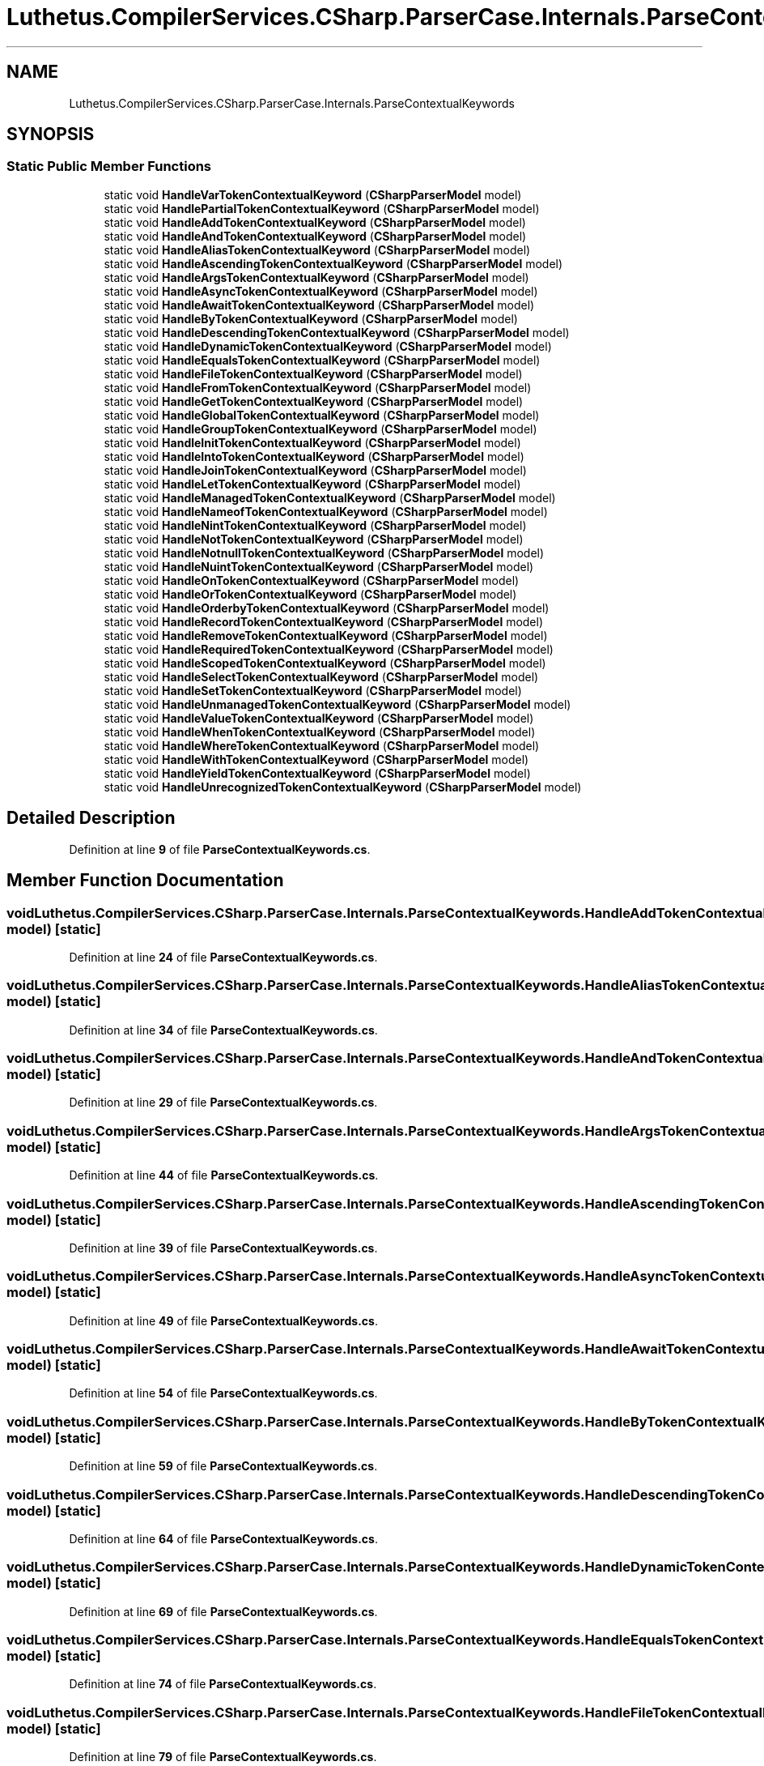 .TH "Luthetus.CompilerServices.CSharp.ParserCase.Internals.ParseContextualKeywords" 3 "Version 1.0.0" "Luthetus.Ide" \" -*- nroff -*-
.ad l
.nh
.SH NAME
Luthetus.CompilerServices.CSharp.ParserCase.Internals.ParseContextualKeywords
.SH SYNOPSIS
.br
.PP
.SS "Static Public Member Functions"

.in +1c
.ti -1c
.RI "static void \fBHandleVarTokenContextualKeyword\fP (\fBCSharpParserModel\fP model)"
.br
.ti -1c
.RI "static void \fBHandlePartialTokenContextualKeyword\fP (\fBCSharpParserModel\fP model)"
.br
.ti -1c
.RI "static void \fBHandleAddTokenContextualKeyword\fP (\fBCSharpParserModel\fP model)"
.br
.ti -1c
.RI "static void \fBHandleAndTokenContextualKeyword\fP (\fBCSharpParserModel\fP model)"
.br
.ti -1c
.RI "static void \fBHandleAliasTokenContextualKeyword\fP (\fBCSharpParserModel\fP model)"
.br
.ti -1c
.RI "static void \fBHandleAscendingTokenContextualKeyword\fP (\fBCSharpParserModel\fP model)"
.br
.ti -1c
.RI "static void \fBHandleArgsTokenContextualKeyword\fP (\fBCSharpParserModel\fP model)"
.br
.ti -1c
.RI "static void \fBHandleAsyncTokenContextualKeyword\fP (\fBCSharpParserModel\fP model)"
.br
.ti -1c
.RI "static void \fBHandleAwaitTokenContextualKeyword\fP (\fBCSharpParserModel\fP model)"
.br
.ti -1c
.RI "static void \fBHandleByTokenContextualKeyword\fP (\fBCSharpParserModel\fP model)"
.br
.ti -1c
.RI "static void \fBHandleDescendingTokenContextualKeyword\fP (\fBCSharpParserModel\fP model)"
.br
.ti -1c
.RI "static void \fBHandleDynamicTokenContextualKeyword\fP (\fBCSharpParserModel\fP model)"
.br
.ti -1c
.RI "static void \fBHandleEqualsTokenContextualKeyword\fP (\fBCSharpParserModel\fP model)"
.br
.ti -1c
.RI "static void \fBHandleFileTokenContextualKeyword\fP (\fBCSharpParserModel\fP model)"
.br
.ti -1c
.RI "static void \fBHandleFromTokenContextualKeyword\fP (\fBCSharpParserModel\fP model)"
.br
.ti -1c
.RI "static void \fBHandleGetTokenContextualKeyword\fP (\fBCSharpParserModel\fP model)"
.br
.ti -1c
.RI "static void \fBHandleGlobalTokenContextualKeyword\fP (\fBCSharpParserModel\fP model)"
.br
.ti -1c
.RI "static void \fBHandleGroupTokenContextualKeyword\fP (\fBCSharpParserModel\fP model)"
.br
.ti -1c
.RI "static void \fBHandleInitTokenContextualKeyword\fP (\fBCSharpParserModel\fP model)"
.br
.ti -1c
.RI "static void \fBHandleIntoTokenContextualKeyword\fP (\fBCSharpParserModel\fP model)"
.br
.ti -1c
.RI "static void \fBHandleJoinTokenContextualKeyword\fP (\fBCSharpParserModel\fP model)"
.br
.ti -1c
.RI "static void \fBHandleLetTokenContextualKeyword\fP (\fBCSharpParserModel\fP model)"
.br
.ti -1c
.RI "static void \fBHandleManagedTokenContextualKeyword\fP (\fBCSharpParserModel\fP model)"
.br
.ti -1c
.RI "static void \fBHandleNameofTokenContextualKeyword\fP (\fBCSharpParserModel\fP model)"
.br
.ti -1c
.RI "static void \fBHandleNintTokenContextualKeyword\fP (\fBCSharpParserModel\fP model)"
.br
.ti -1c
.RI "static void \fBHandleNotTokenContextualKeyword\fP (\fBCSharpParserModel\fP model)"
.br
.ti -1c
.RI "static void \fBHandleNotnullTokenContextualKeyword\fP (\fBCSharpParserModel\fP model)"
.br
.ti -1c
.RI "static void \fBHandleNuintTokenContextualKeyword\fP (\fBCSharpParserModel\fP model)"
.br
.ti -1c
.RI "static void \fBHandleOnTokenContextualKeyword\fP (\fBCSharpParserModel\fP model)"
.br
.ti -1c
.RI "static void \fBHandleOrTokenContextualKeyword\fP (\fBCSharpParserModel\fP model)"
.br
.ti -1c
.RI "static void \fBHandleOrderbyTokenContextualKeyword\fP (\fBCSharpParserModel\fP model)"
.br
.ti -1c
.RI "static void \fBHandleRecordTokenContextualKeyword\fP (\fBCSharpParserModel\fP model)"
.br
.ti -1c
.RI "static void \fBHandleRemoveTokenContextualKeyword\fP (\fBCSharpParserModel\fP model)"
.br
.ti -1c
.RI "static void \fBHandleRequiredTokenContextualKeyword\fP (\fBCSharpParserModel\fP model)"
.br
.ti -1c
.RI "static void \fBHandleScopedTokenContextualKeyword\fP (\fBCSharpParserModel\fP model)"
.br
.ti -1c
.RI "static void \fBHandleSelectTokenContextualKeyword\fP (\fBCSharpParserModel\fP model)"
.br
.ti -1c
.RI "static void \fBHandleSetTokenContextualKeyword\fP (\fBCSharpParserModel\fP model)"
.br
.ti -1c
.RI "static void \fBHandleUnmanagedTokenContextualKeyword\fP (\fBCSharpParserModel\fP model)"
.br
.ti -1c
.RI "static void \fBHandleValueTokenContextualKeyword\fP (\fBCSharpParserModel\fP model)"
.br
.ti -1c
.RI "static void \fBHandleWhenTokenContextualKeyword\fP (\fBCSharpParserModel\fP model)"
.br
.ti -1c
.RI "static void \fBHandleWhereTokenContextualKeyword\fP (\fBCSharpParserModel\fP model)"
.br
.ti -1c
.RI "static void \fBHandleWithTokenContextualKeyword\fP (\fBCSharpParserModel\fP model)"
.br
.ti -1c
.RI "static void \fBHandleYieldTokenContextualKeyword\fP (\fBCSharpParserModel\fP model)"
.br
.ti -1c
.RI "static void \fBHandleUnrecognizedTokenContextualKeyword\fP (\fBCSharpParserModel\fP model)"
.br
.in -1c
.SH "Detailed Description"
.PP 
Definition at line \fB9\fP of file \fBParseContextualKeywords\&.cs\fP\&.
.SH "Member Function Documentation"
.PP 
.SS "void Luthetus\&.CompilerServices\&.CSharp\&.ParserCase\&.Internals\&.ParseContextualKeywords\&.HandleAddTokenContextualKeyword (\fBCSharpParserModel\fP model)\fR [static]\fP"

.PP
Definition at line \fB24\fP of file \fBParseContextualKeywords\&.cs\fP\&.
.SS "void Luthetus\&.CompilerServices\&.CSharp\&.ParserCase\&.Internals\&.ParseContextualKeywords\&.HandleAliasTokenContextualKeyword (\fBCSharpParserModel\fP model)\fR [static]\fP"

.PP
Definition at line \fB34\fP of file \fBParseContextualKeywords\&.cs\fP\&.
.SS "void Luthetus\&.CompilerServices\&.CSharp\&.ParserCase\&.Internals\&.ParseContextualKeywords\&.HandleAndTokenContextualKeyword (\fBCSharpParserModel\fP model)\fR [static]\fP"

.PP
Definition at line \fB29\fP of file \fBParseContextualKeywords\&.cs\fP\&.
.SS "void Luthetus\&.CompilerServices\&.CSharp\&.ParserCase\&.Internals\&.ParseContextualKeywords\&.HandleArgsTokenContextualKeyword (\fBCSharpParserModel\fP model)\fR [static]\fP"

.PP
Definition at line \fB44\fP of file \fBParseContextualKeywords\&.cs\fP\&.
.SS "void Luthetus\&.CompilerServices\&.CSharp\&.ParserCase\&.Internals\&.ParseContextualKeywords\&.HandleAscendingTokenContextualKeyword (\fBCSharpParserModel\fP model)\fR [static]\fP"

.PP
Definition at line \fB39\fP of file \fBParseContextualKeywords\&.cs\fP\&.
.SS "void Luthetus\&.CompilerServices\&.CSharp\&.ParserCase\&.Internals\&.ParseContextualKeywords\&.HandleAsyncTokenContextualKeyword (\fBCSharpParserModel\fP model)\fR [static]\fP"

.PP
Definition at line \fB49\fP of file \fBParseContextualKeywords\&.cs\fP\&.
.SS "void Luthetus\&.CompilerServices\&.CSharp\&.ParserCase\&.Internals\&.ParseContextualKeywords\&.HandleAwaitTokenContextualKeyword (\fBCSharpParserModel\fP model)\fR [static]\fP"

.PP
Definition at line \fB54\fP of file \fBParseContextualKeywords\&.cs\fP\&.
.SS "void Luthetus\&.CompilerServices\&.CSharp\&.ParserCase\&.Internals\&.ParseContextualKeywords\&.HandleByTokenContextualKeyword (\fBCSharpParserModel\fP model)\fR [static]\fP"

.PP
Definition at line \fB59\fP of file \fBParseContextualKeywords\&.cs\fP\&.
.SS "void Luthetus\&.CompilerServices\&.CSharp\&.ParserCase\&.Internals\&.ParseContextualKeywords\&.HandleDescendingTokenContextualKeyword (\fBCSharpParserModel\fP model)\fR [static]\fP"

.PP
Definition at line \fB64\fP of file \fBParseContextualKeywords\&.cs\fP\&.
.SS "void Luthetus\&.CompilerServices\&.CSharp\&.ParserCase\&.Internals\&.ParseContextualKeywords\&.HandleDynamicTokenContextualKeyword (\fBCSharpParserModel\fP model)\fR [static]\fP"

.PP
Definition at line \fB69\fP of file \fBParseContextualKeywords\&.cs\fP\&.
.SS "void Luthetus\&.CompilerServices\&.CSharp\&.ParserCase\&.Internals\&.ParseContextualKeywords\&.HandleEqualsTokenContextualKeyword (\fBCSharpParserModel\fP model)\fR [static]\fP"

.PP
Definition at line \fB74\fP of file \fBParseContextualKeywords\&.cs\fP\&.
.SS "void Luthetus\&.CompilerServices\&.CSharp\&.ParserCase\&.Internals\&.ParseContextualKeywords\&.HandleFileTokenContextualKeyword (\fBCSharpParserModel\fP model)\fR [static]\fP"

.PP
Definition at line \fB79\fP of file \fBParseContextualKeywords\&.cs\fP\&.
.SS "void Luthetus\&.CompilerServices\&.CSharp\&.ParserCase\&.Internals\&.ParseContextualKeywords\&.HandleFromTokenContextualKeyword (\fBCSharpParserModel\fP model)\fR [static]\fP"

.PP
Definition at line \fB84\fP of file \fBParseContextualKeywords\&.cs\fP\&.
.SS "void Luthetus\&.CompilerServices\&.CSharp\&.ParserCase\&.Internals\&.ParseContextualKeywords\&.HandleGetTokenContextualKeyword (\fBCSharpParserModel\fP model)\fR [static]\fP"

.PP
Definition at line \fB89\fP of file \fBParseContextualKeywords\&.cs\fP\&.
.SS "void Luthetus\&.CompilerServices\&.CSharp\&.ParserCase\&.Internals\&.ParseContextualKeywords\&.HandleGlobalTokenContextualKeyword (\fBCSharpParserModel\fP model)\fR [static]\fP"

.PP
Definition at line \fB94\fP of file \fBParseContextualKeywords\&.cs\fP\&.
.SS "void Luthetus\&.CompilerServices\&.CSharp\&.ParserCase\&.Internals\&.ParseContextualKeywords\&.HandleGroupTokenContextualKeyword (\fBCSharpParserModel\fP model)\fR [static]\fP"

.PP
Definition at line \fB99\fP of file \fBParseContextualKeywords\&.cs\fP\&.
.SS "void Luthetus\&.CompilerServices\&.CSharp\&.ParserCase\&.Internals\&.ParseContextualKeywords\&.HandleInitTokenContextualKeyword (\fBCSharpParserModel\fP model)\fR [static]\fP"

.PP
Definition at line \fB104\fP of file \fBParseContextualKeywords\&.cs\fP\&.
.SS "void Luthetus\&.CompilerServices\&.CSharp\&.ParserCase\&.Internals\&.ParseContextualKeywords\&.HandleIntoTokenContextualKeyword (\fBCSharpParserModel\fP model)\fR [static]\fP"

.PP
Definition at line \fB109\fP of file \fBParseContextualKeywords\&.cs\fP\&.
.SS "void Luthetus\&.CompilerServices\&.CSharp\&.ParserCase\&.Internals\&.ParseContextualKeywords\&.HandleJoinTokenContextualKeyword (\fBCSharpParserModel\fP model)\fR [static]\fP"

.PP
Definition at line \fB114\fP of file \fBParseContextualKeywords\&.cs\fP\&.
.SS "void Luthetus\&.CompilerServices\&.CSharp\&.ParserCase\&.Internals\&.ParseContextualKeywords\&.HandleLetTokenContextualKeyword (\fBCSharpParserModel\fP model)\fR [static]\fP"

.PP
Definition at line \fB119\fP of file \fBParseContextualKeywords\&.cs\fP\&.
.SS "void Luthetus\&.CompilerServices\&.CSharp\&.ParserCase\&.Internals\&.ParseContextualKeywords\&.HandleManagedTokenContextualKeyword (\fBCSharpParserModel\fP model)\fR [static]\fP"

.PP
Definition at line \fB124\fP of file \fBParseContextualKeywords\&.cs\fP\&.
.SS "void Luthetus\&.CompilerServices\&.CSharp\&.ParserCase\&.Internals\&.ParseContextualKeywords\&.HandleNameofTokenContextualKeyword (\fBCSharpParserModel\fP model)\fR [static]\fP"

.PP
Definition at line \fB129\fP of file \fBParseContextualKeywords\&.cs\fP\&.
.SS "void Luthetus\&.CompilerServices\&.CSharp\&.ParserCase\&.Internals\&.ParseContextualKeywords\&.HandleNintTokenContextualKeyword (\fBCSharpParserModel\fP model)\fR [static]\fP"

.PP
Definition at line \fB134\fP of file \fBParseContextualKeywords\&.cs\fP\&.
.SS "void Luthetus\&.CompilerServices\&.CSharp\&.ParserCase\&.Internals\&.ParseContextualKeywords\&.HandleNotnullTokenContextualKeyword (\fBCSharpParserModel\fP model)\fR [static]\fP"

.PP
Definition at line \fB144\fP of file \fBParseContextualKeywords\&.cs\fP\&.
.SS "void Luthetus\&.CompilerServices\&.CSharp\&.ParserCase\&.Internals\&.ParseContextualKeywords\&.HandleNotTokenContextualKeyword (\fBCSharpParserModel\fP model)\fR [static]\fP"

.PP
Definition at line \fB139\fP of file \fBParseContextualKeywords\&.cs\fP\&.
.SS "void Luthetus\&.CompilerServices\&.CSharp\&.ParserCase\&.Internals\&.ParseContextualKeywords\&.HandleNuintTokenContextualKeyword (\fBCSharpParserModel\fP model)\fR [static]\fP"

.PP
Definition at line \fB149\fP of file \fBParseContextualKeywords\&.cs\fP\&.
.SS "void Luthetus\&.CompilerServices\&.CSharp\&.ParserCase\&.Internals\&.ParseContextualKeywords\&.HandleOnTokenContextualKeyword (\fBCSharpParserModel\fP model)\fR [static]\fP"

.PP
Definition at line \fB154\fP of file \fBParseContextualKeywords\&.cs\fP\&.
.SS "void Luthetus\&.CompilerServices\&.CSharp\&.ParserCase\&.Internals\&.ParseContextualKeywords\&.HandleOrderbyTokenContextualKeyword (\fBCSharpParserModel\fP model)\fR [static]\fP"

.PP
Definition at line \fB164\fP of file \fBParseContextualKeywords\&.cs\fP\&.
.SS "void Luthetus\&.CompilerServices\&.CSharp\&.ParserCase\&.Internals\&.ParseContextualKeywords\&.HandleOrTokenContextualKeyword (\fBCSharpParserModel\fP model)\fR [static]\fP"

.PP
Definition at line \fB159\fP of file \fBParseContextualKeywords\&.cs\fP\&.
.SS "void Luthetus\&.CompilerServices\&.CSharp\&.ParserCase\&.Internals\&.ParseContextualKeywords\&.HandlePartialTokenContextualKeyword (\fBCSharpParserModel\fP model)\fR [static]\fP"

.PP
Definition at line \fB19\fP of file \fBParseContextualKeywords\&.cs\fP\&.
.SS "void Luthetus\&.CompilerServices\&.CSharp\&.ParserCase\&.Internals\&.ParseContextualKeywords\&.HandleRecordTokenContextualKeyword (\fBCSharpParserModel\fP model)\fR [static]\fP"

.PP
Definition at line \fB169\fP of file \fBParseContextualKeywords\&.cs\fP\&.
.SS "void Luthetus\&.CompilerServices\&.CSharp\&.ParserCase\&.Internals\&.ParseContextualKeywords\&.HandleRemoveTokenContextualKeyword (\fBCSharpParserModel\fP model)\fR [static]\fP"

.PP
Definition at line \fB174\fP of file \fBParseContextualKeywords\&.cs\fP\&.
.SS "void Luthetus\&.CompilerServices\&.CSharp\&.ParserCase\&.Internals\&.ParseContextualKeywords\&.HandleRequiredTokenContextualKeyword (\fBCSharpParserModel\fP model)\fR [static]\fP"

.PP
Definition at line \fB179\fP of file \fBParseContextualKeywords\&.cs\fP\&.
.SS "void Luthetus\&.CompilerServices\&.CSharp\&.ParserCase\&.Internals\&.ParseContextualKeywords\&.HandleScopedTokenContextualKeyword (\fBCSharpParserModel\fP model)\fR [static]\fP"

.PP
Definition at line \fB184\fP of file \fBParseContextualKeywords\&.cs\fP\&.
.SS "void Luthetus\&.CompilerServices\&.CSharp\&.ParserCase\&.Internals\&.ParseContextualKeywords\&.HandleSelectTokenContextualKeyword (\fBCSharpParserModel\fP model)\fR [static]\fP"

.PP
Definition at line \fB189\fP of file \fBParseContextualKeywords\&.cs\fP\&.
.SS "void Luthetus\&.CompilerServices\&.CSharp\&.ParserCase\&.Internals\&.ParseContextualKeywords\&.HandleSetTokenContextualKeyword (\fBCSharpParserModel\fP model)\fR [static]\fP"

.PP
Definition at line \fB194\fP of file \fBParseContextualKeywords\&.cs\fP\&.
.SS "void Luthetus\&.CompilerServices\&.CSharp\&.ParserCase\&.Internals\&.ParseContextualKeywords\&.HandleUnmanagedTokenContextualKeyword (\fBCSharpParserModel\fP model)\fR [static]\fP"

.PP
Definition at line \fB199\fP of file \fBParseContextualKeywords\&.cs\fP\&.
.SS "void Luthetus\&.CompilerServices\&.CSharp\&.ParserCase\&.Internals\&.ParseContextualKeywords\&.HandleUnrecognizedTokenContextualKeyword (\fBCSharpParserModel\fP model)\fR [static]\fP"

.PP
Definition at line \fB243\fP of file \fBParseContextualKeywords\&.cs\fP\&.
.SS "void Luthetus\&.CompilerServices\&.CSharp\&.ParserCase\&.Internals\&.ParseContextualKeywords\&.HandleValueTokenContextualKeyword (\fBCSharpParserModel\fP model)\fR [static]\fP"

.PP
Definition at line \fB204\fP of file \fBParseContextualKeywords\&.cs\fP\&.
.SS "void Luthetus\&.CompilerServices\&.CSharp\&.ParserCase\&.Internals\&.ParseContextualKeywords\&.HandleVarTokenContextualKeyword (\fBCSharpParserModel\fP model)\fR [static]\fP"

.PP
Definition at line \fB11\fP of file \fBParseContextualKeywords\&.cs\fP\&.
.SS "void Luthetus\&.CompilerServices\&.CSharp\&.ParserCase\&.Internals\&.ParseContextualKeywords\&.HandleWhenTokenContextualKeyword (\fBCSharpParserModel\fP model)\fR [static]\fP"

.PP
Definition at line \fB209\fP of file \fBParseContextualKeywords\&.cs\fP\&.
.SS "void Luthetus\&.CompilerServices\&.CSharp\&.ParserCase\&.Internals\&.ParseContextualKeywords\&.HandleWhereTokenContextualKeyword (\fBCSharpParserModel\fP model)\fR [static]\fP"

.PP
Definition at line \fB214\fP of file \fBParseContextualKeywords\&.cs\fP\&.
.SS "void Luthetus\&.CompilerServices\&.CSharp\&.ParserCase\&.Internals\&.ParseContextualKeywords\&.HandleWithTokenContextualKeyword (\fBCSharpParserModel\fP model)\fR [static]\fP"

.PP
Definition at line \fB233\fP of file \fBParseContextualKeywords\&.cs\fP\&.
.SS "void Luthetus\&.CompilerServices\&.CSharp\&.ParserCase\&.Internals\&.ParseContextualKeywords\&.HandleYieldTokenContextualKeyword (\fBCSharpParserModel\fP model)\fR [static]\fP"

.PP
Definition at line \fB238\fP of file \fBParseContextualKeywords\&.cs\fP\&.

.SH "Author"
.PP 
Generated automatically by Doxygen for Luthetus\&.Ide from the source code\&.

